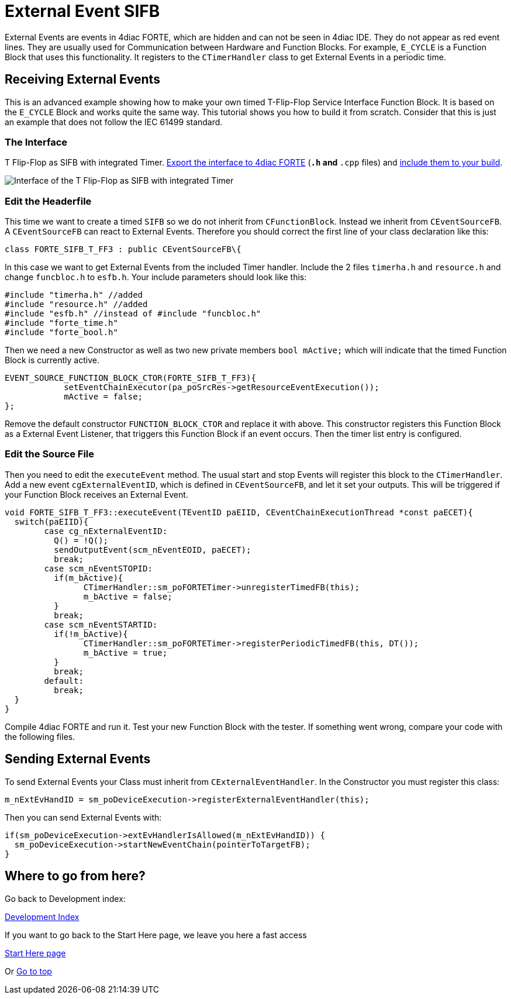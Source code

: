 = [[topOfPage]]External Event SIFB
:lang: en
:imagesdir: ./src/development/img
ifdef::env-github[]
:imagesdir: img
endif::[]


External Events are events in 4diac FORTE, which are hidden and can not be seen in 4diac IDE. 
They do not appear as red event lines. 
They are  usually used for Communication between Hardware and Function Blocks.
For example,  `E_CYCLE` is a Function Block that uses this functionality. 
It registers to the `CTimerHandler` class to get External Events in a periodic time.

== Receiving External Events

This is an advanced example showing how to make your own timed T-Flip-Flop Service Interface Function Block. 
It is based on the `E_CYCLE` Block and works quite the same way. 
This tutorial shows you how to build it from scratch. 
Consider that this is just an example that does not follow the IEC 61499 standard.

=== The Interface

T Flip-Flop as SIFB with integrated Timer.
xref:../tutorials/createOwnTypes.adoc#exportTypes[Export the interface to 4diac FORTE] (`*.h` and `*.cpp` files) and xref:../installation/install.adoc#externalModules[include them to your build].

image:flipFlop_integratedTimer.jpg[Interface of the T Flip-Flop as SIFB with integrated Timer]

=== Edit the Headerfile

This time we want to create a timed `SIFB` so we do not inherit from `CFunctionBlock`. 
Instead we inherit from `CEventSourceFB`. 
A `CEventSourceFB` can react to External Events. 
Therefore you should correct the first line of your class declaration like this:
----
class FORTE_SIFB_T_FF3 : public CEventSourceFB\{
----

In this case we want to get External Events from the included Timer handler. 
Include the 2 files `timerha.h` and `resource.h` and change `funcbloc.h` to `esfb.h`. 
Your include parameters should look like this:

----
#include "timerha.h" //added 
#include "resource.h" //added 
#include "esfb.h" //instead of #include "funcbloc.h" 
#include "forte_time.h"
#include "forte_bool.h"
----

Then we need a new Constructor as well as two new private members `bool mActive;` which will indicate that the timed Function Block is currently active.

----
EVENT_SOURCE_FUNCTION_BLOCK_CTOR(FORTE_SIFB_T_FF3){
	    setEventChainExecutor(pa_poSrcRes->getResourceEventExecution());
	    mActive = false;
};
----

Remove the default constructor `FUNCTION_BLOCK_CTOR` and replace it with above. 
This constructor registers this Function Block as a External Event Listener, that triggers this Function Block if an event occurs. 
Then the timer list entry is configured.

=== Edit the Source File

Then you need to edit the `executeEvent` method. 
The usual start and stop Events will register this block to the `CTimerHandler`. 
Add a new event `cgExternalEventID`, which is defined in `CEventSourceFB`, and let it set your outputs. 
This will be triggered if your Function Block receives an External Event.

----
void FORTE_SIFB_T_FF3::executeEvent(TEventID paEIID, CEventChainExecutionThread *const paECET){
  switch(paEIID){
	case cg_nExternalEventID:
	  Q() = !Q();
	  sendOutputEvent(scm_nEventEOID, paECET);
	  break;
	case scm_nEventSTOPID:
	  if(m_bActive){
		CTimerHandler::sm_poFORTETimer->unregisterTimedFB(this);
		m_bActive = false;
	  }
	  break;
	case scm_nEventSTARTID:
	  if(!m_bActive){
		CTimerHandler::sm_poFORTETimer->registerPeriodicTimedFB(this, DT());
		m_bActive = true;
	  }
	  break;
	default:
	  break;
  }
}
----

Compile 4diac FORTE and run it. 
Test your new Function Block with the tester. 
If something went wrong, compare your code with the following files.

== Sending External Events

To send External Events your Class must inherit from `CExternalEventHandler`. 
In the Constructor you must register this class:

----
m_nExtEvHandID = sm_poDeviceExecution->registerExternalEventHandler(this);
----

Then you can send External Events with:
----
if(sm_poDeviceExecution->extEvHandlerIsAllowed(m_nExtEvHandID)) {
  sm_poDeviceExecution->startNewEventChain(pointerToTargetFB); 
}
----

== Where to go from here?

Go back to Development index:

xref:./index.adoc[Development Index]

If you want to go back to the Start Here page, we leave you here a fast access

xref:../index.adoc[Start Here page]

Or link:#topOfPage[Go to top]
